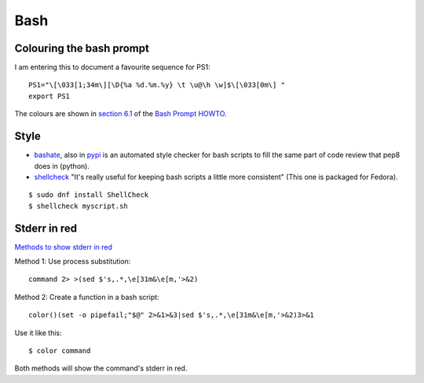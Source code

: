 ======
 Bash
======

Colouring the bash prompt
-------------------------

I am entering this to document a favourite sequence for PS1::

  PS1="\[\033[1;34m\][\D{%a %d.%m.%y} \t \u@\h \w]$\[\033[0m\] "
  export PS1

The colours are shown in `section 6.1
<https://www.tldp.org/HOWTO/Bash-Prompt-HOWTO/x329.html>`_ of the
`Bash Prompt HOWTO`_.

.. _`Bash Prompt HOWTO` : https://www.tldp.org/HOWTO/Bash-Prompt-HOWTO/index.html

Style
-----

* `bashate
  <http://docs.openstack.org/developer/bashate/readme.html>`_, also in
  `pypi <https://pypi.python.org/pypi/bashate>`_ is an automated style
  checker for bash scripts to fill the same part of code review that
  pep8 does in (python).

* `shellcheck <https://www.shellcheck.net/>`_
  "It's really useful for keeping bash scripts a little more consistent"
  (This one is packaged for Fedora).

::
   
   $ sudo dnf install ShellCheck
   $ shellcheck myscript.sh

Stderr in red
-------------

`Methods to show stderr in red <https://serverfault.com/questions/59262/bash-print-stderr-in-red-color>`_

Method 1: Use process substitution::

  command 2> >(sed $'s,.*,\e[31m&\e[m,'>&2)

Method 2: Create a function in a bash script::

  color()(set -o pipefail;"$@" 2>&1>&3|sed $'s,.*,\e[31m&\e[m,'>&2)3>&1

Use it like this::

  $ color command

Both methods will show the command's stderr in red.
